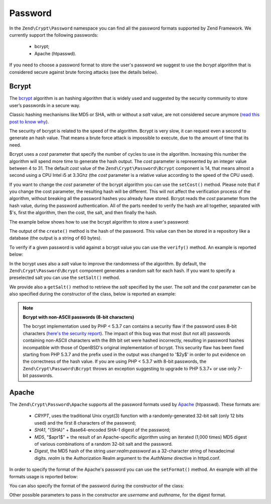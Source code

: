 .. _zend.crypt.password:

Password
========

In the ``Zend\Crypt\Password`` namespace you can find all the password formats supported by
Zend Framework. We currently support the following passwords:

    - bcrypt;
    - Apache (htpasswd).

If you need to choose a password format to store the user's password we suggest to use the
*bcrypt* algorithm that is considered secure against brute forcing attacks (see the details
below).

Bcrypt
------

The `bcrypt`_ algorithm is an hashing algorithm that is widely used and suggested by the security
community to store user’s passwords in a secure way.

Classic hashing mechanisms like MD5 or SHA, with or without a *salt* value, are not considered secure
anymore (`read this post to know why`_).

The security of bcrypt is related to the speed of the algorithm. Bcrypt is very slow, it can request
even a second to generate an hash value. That means a brute force attack is impossible to execute,
due to the amount of time that its need.

Bcrypt uses a *cost* parameter that specify the number of cycles to use in the algorithm. Increasing
this number the algorithm will spend more time to generate the hash output. The *cost* parameter is
represented by an integer value between 4 to 31. The default *cost* value of the ``Zend\Crypt\Password\Bcrypt``
component is 14, that means almost a second using a CPU Intel i5 at 3.3Ghz (the *cost* parameter is a
relative value according to the speed of the CPU used).

If you want to change the *cost* parameter of the bcrypt algorithm you can use the ``setCost()`` method.
Please note that if you change the cost parameter, the resulting hash will be different.
This will not affect the verification process of the algorithm, without breaking all the password hashes
you already have stored. Bcrypt reads the *cost* parameter from the hash value, during the password
authentication. All of the parts needed to verify the hash are all together, separated with $'s, first the
algorithm, then the cost, the salt, and then finally the hash.

The example below shows how to use the bcrypt algorithm to store a user's password:

.. code-block:: php
   :linenos:

   use Zend\Crypt\Password\Bcrypt;

   $bcrypt = new Bcrypt();
   $securePass = $bcrypt->create('user password');

The output of the ``create()`` method is the hash of the password. This value can then be stored in a
repository like a database (the output is a string of 60 bytes). 

To verify if a given password is valid against a bcrypt value you can use the ``verify()``
method. An example is reported below: 

.. code-block:: php
   :linenos:

   use Zend\Crypt\Password\Bcrypt;

   $bcrypt = new Bcrypt();
   $securePass = 'the stored bcrypt value';
   $password = 'the password to check';

   if ($bcrypt->verify($password, $securePass)) {
       echo "The password is correct! \n";
   } else {
       echo "The password is NOT correct.\n";
   }

In the bcrypt uses also a *salt* value to improve the randomness of the algorithm. By default, the
``Zend\Crypt\Password\Bcrypt`` component generates a random salt for each hash. If you want to specify
a preselected salt you can use the ``setSalt()`` method.

We provide also a ``getSalt()`` method to retrieve the *salt* specified by the user.
The *salt* and the *cost* parameter can be also specified during the constructor of the class, below is
reported an example:

.. code-block:: php
   :linenos:

   use Zend\Crypt\Password\Bcrypt;

   $bcrypt = new Bcrypt(array(
       'salt' => 'random value',
       'cost' => 13
   ));


.. note::

   **Bcrypt with non-ASCII passwords (8-bit characters)**

   The bcrypt implementation used by PHP < 5.3.7 can contains a security flaw if the password uses 8-bit characters
   (`here's the security report`_). The impact of this bug was that most (but not all) passwords containing non-ASCII
   characters with the 8th bit set were hashed incorrectly, resulting in password hashes incompatible with those of
   OpenBSD's original implementation of bcrypt. This security flaw has been fixed starting from PHP 5.3.7 and the
   prefix used in the output was changed to '$2y$' in order to put evidence on the correctness of the hash value.
   If you are using PHP < 5.3.7 with 8-bit passwords, the ``Zend\Crypt\Password\Bcrypt`` throws an exception
   suggesting to upgrade to PHP 5.3.7+ or use only 7-bit passwords.

Apache
------

The ``Zend\Crypt\Password\Apache`` supports all the password formats used by `Apache`_ (htpasswd).
These formats are:

    - *CRYPT*, uses the traditional Unix crypt(3) function with a randomly-generated 32-bit salt
      (only 12 bits used) and the first 8 characters of the password;
    - *SHA1*, "{SHA}" + Base64-encoded SHA-1 digest of the password;
    - *MD5*, "$apr1$" + the result of an Apache-specific algorithm using an iterated (1,000 times)
      MD5 digest of various combinations of a random 32-bit salt and the password.
    - *Digest*,  the MD5 hash of the string *user*:*realm*:*password* as a 32-character string of hexadecimal
      digits. *realm* is the Authorization Realm argument to the *AuthName* directive in httpd.conf.

In order to specify the format of the Apache's password you can use the ``setFormat()`` method.
An example with all the formats usage is reported below:

.. code-block:: php
   :linenos:

   use Zend\Crypt\Password\Apache;

   $apache = new Apache();

   $apache->setFormat('crypt');
   printf ("CRYPT output: %s\n", $apache->create('password'));

   $apache->setFormat('sha1');
   printf ("SHA1 output: %s\n", $apache->create('password'));

   $apache->setFormat('md5');
   printf ("MD5 output: %s\n", $apache->create('password'));

   $apache->setFormat('digest');
   $apache->setUserName('enrico');
   $apache->setAuthName('test');
   printf ("Digest output: %s\n", $apache->create('password'));

You can also specify the format of the password during the constructor of the class:

.. code-block:: php
   :linenos:

   use Zend\Crypt\Password\Apache;

   $apache = new Apache(array(
       'format' => 'md5'
   ));

Other possible parameters to pass in the constructor are *username* and *authname*,
for the digest format.

.. _`bcrypt`: http://en.wikipedia.org/wiki/Bcrypt
.. _`read this post to know why`: http://codahale.com/how-to-safely-store-a-password/
.. _`here's the security report`: http://php.net/security/crypt_blowfish.php
.. _`Apache`: http://httpd.apache.org/docs/2.2/misc/password_encryptions.html

